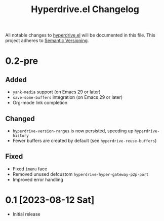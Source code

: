 #+TITLE: Hyperdrive.el Changelog

All notable changes to [[https://ushin.org/hyperdrive-manual.html][hyperdrive.el]] will be documented in this file.
This project adheres to [[https://semver.org/spec/v2.0.0.html][Semantic Versioning]].

* 0.2-pre

** Added

- ~yank-media~ support (on Emacs 29 or later)
- ~save-some-buffers~ integration (on Emacs 29 or later)
- Org-mode link completion

** Changed

- ~hyperdrive-version-ranges~ is now persisted, speeding up ~hyperdrive-history~
- Fewer buffers are created by default (see ~hyperdrive-reuse-buffers~)

** Fixed

- Fixed ~imenu~ face
- Removed unused defcustom ~hyperdrive-hyper-gateway-p2p-port~
- Improved error handling

* 0.1 [2023-08-12 Sat]

- Initial release
